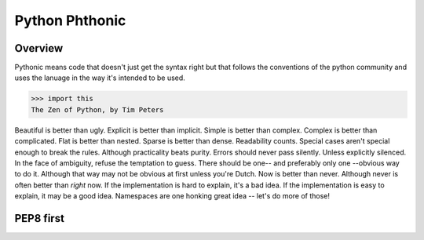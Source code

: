 Python Phthonic
===============


Overview
--------

Pythonic means code that doesn't just get the syntax right but that follows the conventions
of the python community and uses the lanuage in the way it's intended to be used.

>>> import this
The Zen of Python, by Tim Peters

Beautiful is better than ugly.
Explicit is better than implicit.
Simple is better than complex.
Complex is better than complicated.
Flat is better than nested.
Sparse is better than dense.
Readability counts.
Special cases aren't special enough to break the rules.
Although practicality beats purity.
Errors should never pass silently.
Unless explicitly silenced.
In the face of ambiguity, refuse the temptation to guess.
There should be one-- and preferably only one --obvious way to do it.
Although that way may not be obvious at first unless you're Dutch.
Now is better than never.
Although never is often better than *right* now.
If the implementation is hard to explain, it's a bad idea.
If the implementation is easy to explain, it may be a good idea.
Namespaces are one honking great idea -- let's do more of those!


PEP8 first
----------

